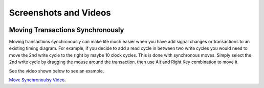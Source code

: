 Screenshots and Videos 
======================

.. image:: images/ta_b970_window.png
   :height: 480 pt
   :width: 640 pt


Moving Transactions Synchronously
---------------------------------

Moving transactions synchronously can make life much easier when you have add 
signal changes or transactions to an existing timing diagram. For example, if
you decide to add a read cycle in between two write cycles you would need to
move the 2nd write cycle to the right by maybe 10 clock cycles. This is done
with synchronous moves. Simply select the 2nd write cycle by dragging the
mouse around the transaction, then use Alt and Right Key combination to move it.  

See the video shown below to see an example.

`Move Synchronoulsy Video <http://www.timing-diagrams.com/move_sync.avi>`_.

